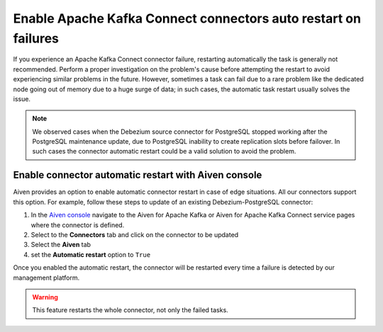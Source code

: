 Enable Apache Kafka Connect connectors auto restart on failures
===============================================================

If you experience an Apache Kafka Connect connector failure, restarting automatically the task is generally not recommended. Perform a proper investigation on the problem's cause before attempting the restart to avoid experiencing similar problems in the future. However, sometimes a task can fail due to a rare problem like the dedicated node going out of memory due to a huge surge of data; in such cases, the automatic task restart usually solves the issue. 

.. Note::

    We observed cases when the Debezium source connector for PostgreSQL stopped working after the PostgreSQL maintenance update, due to PostgreSQL inability to create replication slots before failover. In such cases the connector automatic restart could be a valid solution to avoid the problem.

Enable connector automatic restart with Aiven console
-----------------------------------------------------

Aiven provides an option to enable automatic connector restart in case of edge situations. All our connectors support this option. For example, follow these steps to update of an existing Debezium-PostgreSQL connector:

1. In the `Aiven console <https://console.aiven.io/>`_ navigate to the Aiven for Apache Kafka or Aiven for Apache Kafka Connect service pages where the connector is defined.

2. Select to the **Connectors** tab and click on the connector to be updated

3. Select the **Aiven** tab

4. set the **Automatic restart** option to ``True``

Once you enabled the automatic restart, the connector will be restarted every time a failure is detected by our management platform.

.. Warning::

    This feature restarts the whole connector, not only the failed tasks.
